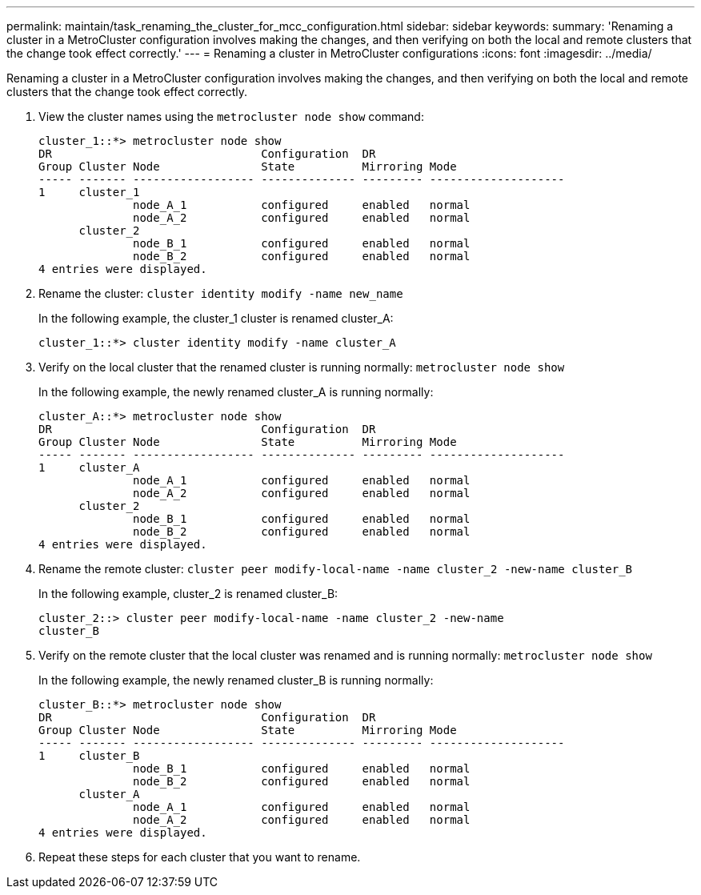 ---
permalink: maintain/task_renaming_the_cluster_for_mcc_configuration.html
sidebar: sidebar
keywords: 
summary: 'Renaming a cluster in a MetroCluster configuration involves making the changes, and then verifying on both the local and remote clusters that the change took effect correctly.'
---
= Renaming a cluster in MetroCluster configurations
:icons: font
:imagesdir: ../media/

[.lead]
Renaming a cluster in a MetroCluster configuration involves making the changes, and then verifying on both the local and remote clusters that the change took effect correctly.

. View the cluster names using the `metrocluster node show` command:
+
----
cluster_1::*> metrocluster node show
DR                               Configuration  DR
Group Cluster Node               State          Mirroring Mode
----- ------- ------------------ -------------- --------- --------------------
1     cluster_1
              node_A_1           configured     enabled   normal
              node_A_2           configured     enabled   normal
      cluster_2
              node_B_1           configured     enabled   normal
              node_B_2           configured     enabled   normal
4 entries were displayed.
----

. Rename the cluster: `cluster identity modify -name new_name`
+
In the following example, the cluster_1 cluster is renamed cluster_A:
+
----
cluster_1::*> cluster identity modify -name cluster_A
----

. Verify on the local cluster that the renamed cluster is running normally: `metrocluster node show`
+
In the following example, the newly renamed cluster_A is running normally:
+
----
cluster_A::*> metrocluster node show
DR                               Configuration  DR
Group Cluster Node               State          Mirroring Mode
----- ------- ------------------ -------------- --------- --------------------
1     cluster_A
              node_A_1           configured     enabled   normal
              node_A_2           configured     enabled   normal
      cluster_2
              node_B_1           configured     enabled   normal
              node_B_2           configured     enabled   normal
4 entries were displayed.
----

. Rename the remote cluster: `cluster peer modify-local-name -name cluster_2 -new-name cluster_B`
+
In the following example, cluster_2 is renamed cluster_B:
+
----
cluster_2::> cluster peer modify-local-name -name cluster_2 -new-name
cluster_B
----

. Verify on the remote cluster that the local cluster was renamed and is running normally: `metrocluster node show`
+
In the following example, the newly renamed cluster_B is running normally:
+
----

cluster_B::*> metrocluster node show
DR                               Configuration  DR
Group Cluster Node               State          Mirroring Mode
----- ------- ------------------ -------------- --------- --------------------
1     cluster_B
              node_B_1           configured     enabled   normal
              node_B_2           configured     enabled   normal
      cluster_A
              node_A_1           configured     enabled   normal
              node_A_2           configured     enabled   normal
4 entries were displayed.
----

. Repeat these steps for each cluster that you want to rename.
